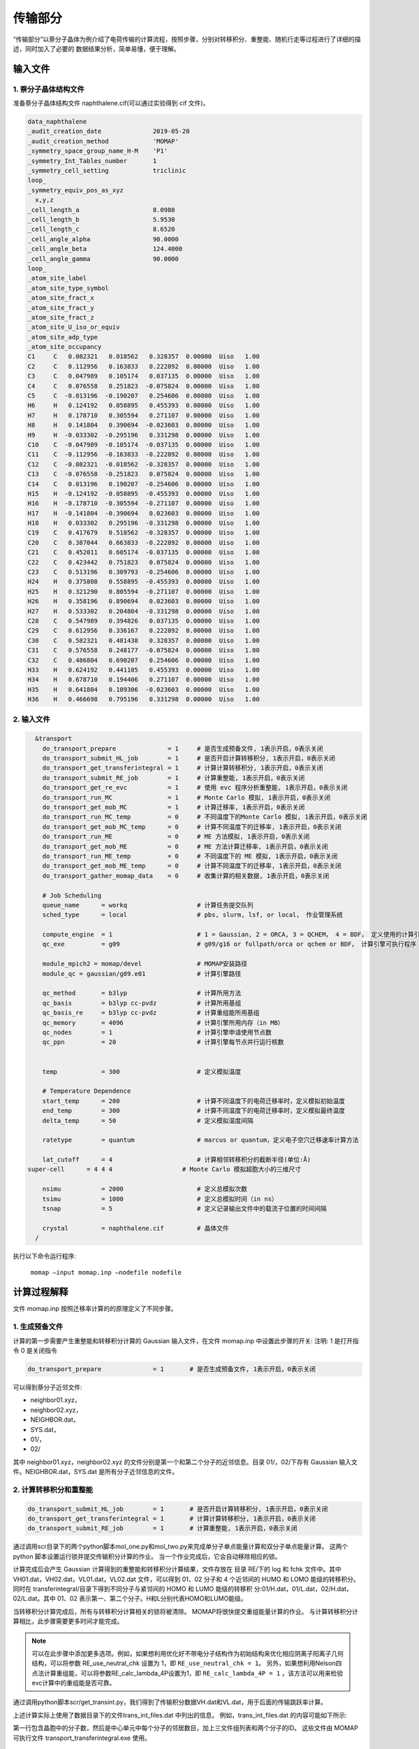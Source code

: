 传输部分
*******

“传输部分”以萘分子晶体为例介绍了电荷传输的计算流程，按照步骤，分别对转移积分、重整能、随机行走等过程进行了详细的描述，同时加入了必要的 数据结果分析，简单易懂，便于理解。
  

输入文件
=======

1. 萘分子晶体结构文件
----------------------

准备萘分子晶体结构文件 naphthalene.cif(可以通过实验得到 cif 文件)。


.. code-block:: bash

	data_naphthalene
	_audit_creation_date              2019-05-20
	_audit_creation_method            'MOMAP'
	_symmetry_space_group_name_H-M    'P1'
	_symmetry_Int_Tables_number       1
	_symmetry_cell_setting            triclinic
	loop_
	_symmetry_equiv_pos_as_xyz
	  x,y,z
	_cell_length_a                    8.0980
	_cell_length_b                    5.9530
	_cell_length_c                    8.6520
	_cell_angle_alpha                 90.0000
	_cell_angle_beta                  124.4000
	_cell_angle_gamma                 90.0000
	loop_
	_atom_site_label
	_atom_site_type_symbol
	_atom_site_fract_x
	_atom_site_fract_y
	_atom_site_fract_z
	_atom_site_U_iso_or_equiv
	_atom_site_adp_type
	_atom_site_occupancy
	C1     C   0.082321   0.018562   0.328357  0.00000  Uiso   1.00
	C2     C   0.112956   0.163833   0.222892  0.00000  Uiso   1.00
	C3     C   0.047989   0.105174   0.037135  0.00000  Uiso   1.00
	C4     C   0.076558   0.251823  -0.075824  0.00000  Uiso   1.00
	C5     C  -0.013196  -0.190207   0.254606  0.00000  Uiso   1.00
	H6     H   0.124192   0.058895   0.455393  0.00000  Uiso   1.00
	H7     H   0.178710   0.305594   0.271107  0.00000  Uiso   1.00
	H8     H   0.141804   0.390694  -0.023603  0.00000  Uiso   1.00
	H9     H  -0.033302  -0.295196   0.331298  0.00000  Uiso   1.00
	C10    C  -0.047989  -0.105174  -0.037135  0.00000  Uiso   1.00
	C11    C  -0.112956  -0.163833  -0.222892  0.00000  Uiso   1.00
	C12    C  -0.082321  -0.018562  -0.328357  0.00000  Uiso   1.00
	C13    C  -0.076558  -0.251823   0.075824  0.00000  Uiso   1.00
	C14    C   0.013196   0.190207  -0.254606  0.00000  Uiso   1.00
	H15    H  -0.124192  -0.058895  -0.455393  0.00000  Uiso   1.00
	H16    H  -0.178710  -0.305594  -0.271107  0.00000  Uiso   1.00
	H17    H  -0.141804  -0.390694   0.023603  0.00000  Uiso   1.00
	H18    H   0.033302   0.295196  -0.331298  0.00000  Uiso   1.00
	C19    C   0.417679   0.518562  -0.328357  0.00000  Uiso   1.00
	C20    C   0.387044   0.663833  -0.222892  0.00000  Uiso   1.00
	C21    C   0.452011   0.605174  -0.037135  0.00000  Uiso   1.00
	C22    C   0.423442   0.751823   0.075824  0.00000  Uiso   1.00
	C23    C   0.513196   0.309793  -0.254606  0.00000  Uiso   1.00
	H24    H   0.375808   0.558895  -0.455393  0.00000  Uiso   1.00
	H25    H   0.321290   0.805594  -0.271107  0.00000  Uiso   1.00
	H26    H   0.358196   0.890694   0.023603  0.00000  Uiso   1.00
	H27    H   0.533302   0.204804  -0.331298  0.00000  Uiso   1.00
	C28    C   0.547989   0.394826   0.037135  0.00000  Uiso   1.00
	C29    C   0.612956   0.336167   0.222892  0.00000  Uiso   1.00
	C30    C   0.582321   0.481438   0.328357  0.00000  Uiso   1.00
	C31    C   0.576558   0.248177  -0.075824  0.00000  Uiso   1.00
	C32    C   0.486804   0.690207   0.254606  0.00000  Uiso   1.00
	H33    H   0.624192   0.441105   0.455393  0.00000  Uiso   1.00
	H34    H   0.678710   0.194406   0.271107  0.00000  Uiso   1.00
	H35    H   0.641804   0.109306  -0.023603  0.00000  Uiso   1.00
	H36    H   0.466698   0.795196   0.331298  0.00000  Uiso   1.00



2. 输入文件
-----------


.. code-block:: bash

	&transport
	  do_transport_prepare              = 1     # 是否生成预备文件, 1表示开启，0表示关闭
	  do_transport_submit_HL_job        = 1     # 是否开启计算转移积分, 1表示开启，0表示关闭
	  do_transport_get_transferintegral = 1     # 计算计算转移积分, 1表示开启，0表示关闭
	  do_transport_submit_RE_job        = 1     # 计算重整能, 1表示开启，0表示关闭
	  do_transport_get_re_evc           = 1     # 使用 evc 程序分析重整能, 1表示开启，0表示关闭
	  do_transport_run_MC               = 1     # Monte Carlo 模拟, 1表示开启，0表示关闭
	  do_transport_get_mob_MC           = 1     # 计算迁移率, 1表示开启，0表示关闭
	  do_transport_run_MC_temp          = 0     # 不同温度下的Monte Carlo 模拟, 1表示开启，0表示关闭
	  do_transport_get_mob_MC_temp      = 0     # 计算不同温度下的迁移率, 1表示开启，0表示关闭
	  do_transport_run_ME               = 0     # ME 方法模拟, 1表示开启，0表示关闭
	  do_transport_get_mob_ME           = 0     # ME 方法计算迁移率, 1表示开启，0表示关闭
	  do_transport_run_ME_temp          = 0     # 不同温度下的 ME 模拟, 1表示开启，0表示关闭
	  do_transport_get_mob_ME_temp      = 0     # 计算不同温度下的迁移率, 1表示开启，0表示关闭
	  do_transport_gather_momap_data    = 0	    # 收集计算的相关数据, 1表示开启，0表示关闭

	  # Job Scheduling 
	  queue_name      = workq                   # 计算任务提交队列
	  sched_type      = local                   # pbs, slurm, lsf, or local， 作业管理系统

	  compute_engine  = 1                       # 1 = Gaussian, 2 = ORCA, 3 = QCHEM， 4 = BDF， 定义使用的计算引擎
	  qc_exe          = g09                     # g09/g16 or fullpath/orca or qchem or BDF， 计算引擎可执行程序

	  module_mpich2 = momap/devel               # MOMAP安装路径
	  module_qc = gaussian/g09.e01	            # 计算引擎路径

	  qc_method       = b3lyp                   # 计算所用方法
	  qc_basis        = b3lyp cc-pvdz           # 计算所用基组
	  qc_basis_re     = b3lyp cc-pvdz           # 计算重组能所用基组
	  qc_memory       = 4096                    # 计算引擎所用内存（in MB）
	  qc_nodes        = 1                       # 计算引擎申请使用节点数
	  qc_ppn          = 20                      # 计算引擎每节点并行运行核数
	   

	  temp            = 300	                    # 定义模拟温度

	  # Temperature Dependence
	  start_temp      = 200                     # 计算不同温度下的电荷迁移率时，定义模拟初始温度
	  end_temp        = 300                     # 计算不同温度下的电荷迁移率时，定义模拟最终温度
	  delta_temp      = 50	                    # 定义模拟温度间隔

	  ratetype        = quantum                 # marcus or quantum，定义电子空穴迁移速率计算方法

	  lat_cutoff      = 4                       # 计算相邻转移积分的截断半径(单位:Å)	
      super-cell      = 4 4 4                   # Monte Carlo 模拟超胞大小的三维尺寸

	  nsimu           = 2000                    # 定义总模拟次数
	  tsimu           = 1000                    # 定义总模拟时间（in ns）
	  tsnap           = 5	                    # 定义记录输出文件中的载流子位置的时间间隔

	  crystal         = naphthalene.cif         # 晶体文件
	/


执行以下命令运行程序:

	``momap –input momap.inp –nodefile nodefile``



.. seealso ::

	 对以上MOMAP输入变量的解释，请参考API Reference_ 部分.


计算过程解释
============

文件 momap.inp 按照迁移率计算的的原理定义了不同步骤。


1. 生成预备文件
----------------


计算的第一步需要产生重整能和转移积分计算的 Gaussian 输入文件，在文件 momap.inp 中设置此步骤的开关:
注明: 1 是打开指令 0 是关闭指令

.. code-block:: bash

	do_transport_prepare              = 1       # 是否生成预备文件, 1表示开启，0表示关闭


可以得到萘分子近邻文件: 

* neighbor01.xyz，
* neighbor02.xyz，
* NEIGHBOR.dat，
* SYS.dat，
* 01/，
* 02/


其中 neighbor01.xyz，neighbor02.xyz 的文件分别是第一个和第二个分子的近邻信息。目录 01/，02/下存有 Gaussian 输入文件。NEIGHBOR.dat，SYS.dat 是所有分子近邻信息的文件。


.. seealso ::

	对生成的文件的详细解释，请参考附录 appendix_ 部分.


2. 计算转移积分和重整能
--------------------


.. code-block:: bash

    do_transport_submit_HL_job        = 1       # 是否开启计算转移积分, 1表示开启，0表示关闭
    do_transport_get_transferintegral = 1       # 计算计算转移积分, 1表示开启，0表示关闭
    do_transport_submit_RE_job        = 1       # 计算重整能, 1表示开启，0表示关闭


通过调用scr目录下的两个python脚本mol_one.py和mol_two.py来完成单分子单点能量计算和双分子单点能量计算。 这两个 python 脚本设置运行锁并提交传输积分计算的作业。
当一个作业完成后，它会自动移除相应的锁。


计算完成后会产生 Gaussian 计算得到的重整能和转移积分计算结果，文件存放在 目录 RE/下的 log 和 fchk 文件中。其中 VH01.dat，VH02.dat，VL01.dat，VL02.dat 文件，可以得到 01、02 分子和 4 个近邻间的 HUMO 和 LOMO 能级的转移积分。同时在 transferintegral/目录下得到不同分子与紧邻间的 HOMO 和 LUMO 能级的转移积 分:01/H.dat，01/L.dat，02/H.dat，02/L.dat。其中 01、02 表示第一、第二个分子。H和L分别代表HOMO和LUMO能级。


当转移积分计算完成后，所有与转移积分计算相关的锁将被清除。 MOMAP将很快提交重组能量计算的作业。 与计算转移积分计算相比，此步骤需要更多时间才能完成。


.. note ::

	可以在此步骤中添加更多选项。例如，如果想利用优化好不带电分子结构作为初始结构来优化相应阴离子阳离子几何结构，可以将参数 RE_use_neutral_chk 设置为 1，即 ``RE_use_neutral_chk = 1``。
	另外，如果想利用Nelson四点法计算重组能，可以将参数RE_calc_lambda_4P设置为1，即 
	``RE_calc_lambda_4P = 1`` ，该方法可以用来检验evc计算中的重组能是否可靠。


通过调用python脚本scr/get_transint.py，我们得到了传输积分数据VH.dat和VL.dat，用于后面的传输跳跃率计算。

上述计算实际上使用了数据目录下的文件trans_int_files.dat 中列出的信息。 例如，trans_int_files.dat 的内容可能如下所示:

.. image:: ./img/trans_int_files.png

第一行包含晶胞中的分子数，然后是中心单元中每个分子的邻居数目，加上三文件组列表和两个分子的ID。 这些文件由 MOMAP可执行文件 transport_transferintegral.exe 使用。


3. 分析重整能
------------


.. code-block:: bash

	do_transport_get_re_evc           = 1       # 使用 evc 程序分析重整能, 1表示开启，0表示关闭


在这一步中，我们将计算分为三步：prepare_RE.py、run_RE.py和get_RE.py。首先是准备输入文件，接着调用evc.exe进行实际计算，第三部分是收集计算结果.

在目录 evc/目录下文件 lamda.dat 存有电子和空穴重整能。其中 lam1 是指电 中性的分子处在平衡结构上和在带点结构上的能量之差。lam2 是指带电的离子 处在平衡结构和在电中性的分子上的能量之差。

目录 evc/elec/下的 NM.dat 文件包含不同振动频率下的重整能和黄昆因子




4. 随机行走模拟
--------------------

这一步使用了蒙特卡罗的方法模拟了电子运动的轨迹，并由此计算迁移率

.. code-block:: bash

	do_transport_run_MC               = 1        # Monte Carlo 模拟, 1表示开启，0表示关闭
	do_transport_get_mob_MC           = 1        # 计算迁移率, 1表示开启，0表示关闭


计算后得到不同近邻间 HOMO、LUMO 能级迁移速率，分别在文件 WH01.dat，WH02.dat，WL01.dat，WL02.dat 中。

完成上述准备工作后，我们就可以进行 MC 模拟来计算电荷载流子迁移率。

这一步也分为两部分，即prepare-mc.py和run_mc_batch.py。 第一部分是将得到的相关输入文件（如VH.dat、VL.dat、NM-e.dat NM-h.dat）复制到MC工作目录中，计算hopping rate。 第二部分是 MC 模拟。 当 MC 程序运行时，生成的记录行走轨迹的文件被写到相应目录中。 通常，2000 条随机行走轨迹将给出合理的迁移率的结果。

.. important ::

   	在此步骤中，我们通常利用 OpenMP 做高速并行计算，它几乎与节点中的核数成线性比例关系。 例如，如果正在运行的节点有 28 个核，则运行速度是相应串行作业的 28 倍。


一旦 MC 模拟完成，我们就可以使用爱因斯坦关系从 MC 轨迹文件中计算随机游走迁移率。


5. 不同温度下随机行走模拟
---------------------------

用户也可以使用蒙特卡罗的方法模拟不同温度情况下的电子运动的轨迹，并由此计算迁移率

.. code-block:: bash

	do_transport_run_MC_temp          = 1        # 不同温度下的Monte Carlo 模拟, 1表示开启，0表示关闭
	do_transport_get_mob_MC_temp      = 1        # 计算不同温度下的迁移率, 1表示开启，0表示关闭


计算得到的电子和空穴迁移率分别在目录 MC-quantu-temp(或者MC-marcus-temp)/下的 mob-e.dat 和 mob-h.dat 文件中。



6. 数据收集
-----------


当所有计算完成后，结果将收集到文件 momap.dat 中，如下所示。


.. image:: ./img/gather_data.png


计算结果作图
============

如果正确安装 ps2png 程序，我们可以使用以下命令生成和显示相应的 3D 和 2D 的结果图：

.. code-block:: bash

	$> gnuplot *.gnu
	$> ps2png *.eps
	$> display *.png


如果安装的 gnuplot 支持 pngcairo，我们可以简单地运行：

.. code-block:: bash

	$> gnuplot *.gnu-png
	$> display *.png



.. image:: ./img/plot_1.png
.. image:: ./img/plot_2.png


此外，如果 numpy 和 matplotlib 安装，我们还可以使用生成的 python 脚本来显示电子迁移结果。 运行MC目录对应的python脚本为：mob_direction_all.py、mob_plane_xy.py、mob_plane_xz.py和mob_plane_yz.py。 例如，电子迁移的 3D 和 2D 图如下所示:



.. image:: ./img/plot_3.png
.. image:: ./img/plot_4.png



.. _Reference: https://pyminds.readthedocs.io/en/latest/autoapi/index.html
.. _appendix: https://pyminds.readthedocs.io/en/latest/appendix.html